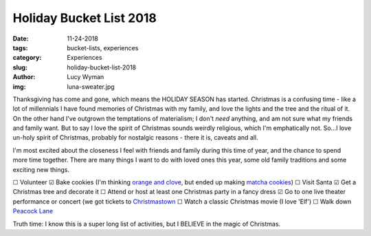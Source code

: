 Holiday Bucket List 2018
========================
:date: 11-24-2018
:tags: bucket-lists, experiences
:category: Experiences
:slug: holiday-bucket-list-2018
:author: Lucy Wyman
:img: luna-sweater.jpg

Thanksgiving has come and gone, which means the HOLIDAY SEASON has
started. Christmas is a confusing time - like a lot of millennials I
have found memories of Christmas with my family, and love the lights
and the tree and the ritual of it. On the other hand I've outgrown the
temptations of materialism; I don't *need* anything, and am not sure
what my friends and family want. But to say I love the spirit of
Christmas sounds weirdly religious, which I'm emphatically not. So...I
love un-holy spirit of Christmas, probably for nostalgic reasons -
there it is, caveats and all.

I'm most excited about the closeness I feel with friends and family
during this time of year, and the chance to spend more time together.
There are many things I want to do with loved ones this year, some old
family traditions and some exciting new things. 

☐  Volunteer
☑  Bake cookies (I'm thinking `orange and clove`_, but ended up making `matcha cookies`_)
☐  Visit Santa
☑  Get a Christmas tree and decorate it
☐  Attend or host at least one Christmas party in a fancy dress
☑  Go to one live theater performance or concert (we got tickets to `Christmastown`_
☐  Watch a classic Christmas movie (I love 'Elf')
☐  Walk down `Peacock Lane`_

Truth time: I know this is a super long list of activities, but I
BELIEVE in the magic of Christmas.

.. _orange and clove: https://www.geniuskitchen.com/recipe/soft-orange-clove-gingerbread-cookies-193875
.. _matcha cookies: http://recipes.lucywyman.me/matcha-cookies.html
.. _Christmastown: https://www.seattlepublictheater.org/christmastown
.. _Peacock Lane: https://www.peacocklane.org/
